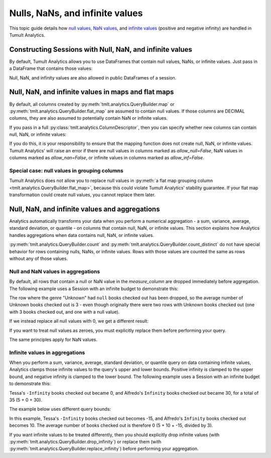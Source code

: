 .. _Nulls, NaNs, and infinite values:

Nulls, NaNs, and infinite values
================================

..
    SPDX-License-Identifier: CC-BY-SA-4.0
    Copyright Tumult Labs 2024

This topic guide details how 
`null values <https://en.wikipedia.org/wiki/Null_(SQL)>`__,
`NaN values <https://en.wikipedia.org/wiki/NaN>`__, and 
`infinite values <https://en.wikipedia.org/wiki/IEEE_754-1985#Positive_and_negative_infinity>`__
(positive and negative infinity) are handled in Tumult Analytics.

.. testcode::
    :hide:

    # Hidden block for imports to make examples testable.
    import pandas as pd
    from pyspark.sql import SparkSession

    from tmlt.analytics import (
        AddOneRow,
        KeySet,
        PureDPBudget,
        QueryBuilder,
        Session,
    )

Constructing Sessions with Null, NaN, and infinite values
---------------------------------------------------------

By default, Tumult Analytics allows you to use DataFrames that contain
null values, NaNs, or infinite values. Just pass in a DataFrame that
contains those values:

.. testcode::
    :hide:

    # Hidden block just for testing example code.
    spark = SparkSession.builder.getOrCreate()
    spark_df = spark.createDataFrame(
        pd.DataFrame(
            [[None, 20, 4.0],
            ["bob", 30, None],
            ["carol", 40, float("inf")]],
            columns=["name", "age", "grade"],
        )
    )

.. testcode::
   
   session_with_nulls = Session.from_dataframe(
       privacy_budget=PureDPBudget(2),
       source_id="my_private_data",
       dataframe=spark_df,
       protected_change=AddOneRow(),
   )
   spark_df.show()

.. testoutput::
    :options: +NORMALIZE_WHITESPACE

    +-----+---+--------+
    | name|age|   grade|
    +-----+---+--------+
    | NULL| 20|     4.0|
    |  bob| 30|     NaN|
    |carol| 40|Infinity|
    +-----+---+--------+

Null, NaN, and infinity values are also allowed in public DataFrames of a session.

Null, NaN, and infinite values in maps and flat maps
----------------------------------------------------

By default, all columns created by
:py:meth:`tmlt.analytics.QueryBuilder.map` or
:py:meth:`tmlt.analytics.QueryBuilder.flat_map` are assumed to contain
null values. If those columns are DECIMAL columns, they are also
assumed to potentially contain NaN or infinite values.

.. testcode::
    
    query = QueryBuilder("my_private_data").map(
        f=lambda row: {"new": row["B"]*1.5},
        new_column_types={"new": "DECIMAL"},
        augment=True,
    )
    session_with_nulls.describe(query)


.. testoutput::
    :options: +NORMALIZE_WHITESPACE

    Column Name    Column Type    Nullable    NaN Allowed    Infinity Allowed
    -------------  -------------  ----------  -------------  ------------------
    name           VARCHAR        True
    age            INTEGER        True
    grade          DECIMAL        True        True           True
    new            DECIMAL        True        True           True

If you pass in a full :py:class:`tmlt.analytics.ColumnDescriptor`, then you can specify whether new
columns can contain null, NaN, or infinite values:

.. testcode::

    from tmlt.analytics import ColumnDescriptor, ColumnType
    new_column_types = {'new': ColumnDescriptor(
        column_type=ColumnType.DECIMAL,
        allow_null=False,
        allow_nan=False,
        allow_inf=False,
    )}
    query = QueryBuilder("my_private_data").map(
        f=lambda row: {"new": row["B"]*1.5},
        new_column_types=new_column_types,
        augment=True,
    )
    session_with_nulls.describe(query)


.. testoutput::
    :options: +NORMALIZE_WHITESPACE

    Column Name    Column Type    Nullable    NaN Allowed    Infinity Allowed
    -------------  -------------  ----------  -------------  ------------------
    name           VARCHAR        True
    age            INTEGER        True
    grade          DECIMAL        True        True           True
    new            DECIMAL        True        False          False

If you do this, it is your responsibility to ensure that the mapping
function does not create null, NaN, or infinite values. Tumult Analytics'
will raise an error if there are null values in columns marked as `allow_null=False`,
NaN values in columns marked as `allow_nan=False`, or infinite values
in columns marked as `allow_inf=False`.

Special case: null values in grouping columns
^^^^^^^^^^^^^^^^^^^^^^^^^^^^^^^^^^^^^^^^^^^^^

Tumult Analytics does not allow you to replace null values in 
:py:meth:`a flat map grouping column <tmlt.analytics.QueryBuilder.flat_map>`,
because this could violate Tumult Analytics' stability guarantee.
If your flat map transformation could create null values, you cannot replace
them later.

Null, NaN, and infinite values and aggregations
-----------------------------------------------

Analytics automatically transforms your data when you perform a numerical
aggregation - a sum, variance, average, standard deviation, or quantile -
on columns that contain null, NaN, or infinite values.
This section explains how Analytics handles aggregations when data contains null,
NaN, or infinite values.

:py:meth:`tmlt.analytics.QueryBuilder.count` and
:py:meth:`tmlt.analytics.QueryBuilder.count_distinct`
do not have special behavior for rows containing nulls, NaNs, or infinite values.
Rows with those values are counted the same as rows without any of those values.

Null and NaN values in aggregations
^^^^^^^^^^^^^^^^^^^^^^^^^^^^^^^^^^^

By default, all rows that contain a null or NaN value in the `measure_column`
are dropped immediately before aggregation. The following example uses a 
Session with an infinite budget to demonstrate this:

.. testcode::
    :hide:

    # Hidden block for setting up the dataframe
    from pyspark.sql.types import (
        LongType,
        StringType,
        StructField,
        StructType,
    )
    private_data = spark.createDataFrame(
        [["Ambar", "Unknown", None],
        ["Tessa", "Unknown", 3]],
        schema=StructType([
            StructField("name", StringType(), nullable=False),
            StructField("genre", StringType(), nullable=True),
            StructField("checked_out", LongType(), nullable=True),
        ]),
    )

.. testcode::

    session = Session.from_dataframe(
        privacy_budget=PureDPBudget(float("inf")),
        source_id="checkouts",
        dataframe=private_data,
        protected_change=AddOneRow(),
    )
    private_data.show()

.. testoutput::
   :options: +NORMALIZE_WHITESPACE

    +-----+-------+-----------+
    | name|  genre|checked_out|
    +-----+-------+-----------+
    |Ambar|Unknown|       NULL|
    |Tessa|Unknown|          3|
    +-----+-------+-----------+

.. testcode::

    query = QueryBuilder("checkouts").groupby(
        KeySet.from_dict({
            "genre": [
                "Unknown",
            ]
        })
    ).average(
        column="checked_out",
        low=0,
        high=30,
    )
    answer = session.evaluate(query, privacy_budget=PureDPBudget(float("inf")))
    answer.show()

.. testoutput::
   :options: +NORMALIZE_WHITESPACE

    +-------+-------------------+
    |  genre|checked_out_average|
    +-------+-------------------+
    |Unknown|                3.0|
    +-------+-------------------+

The row where the genre "Unknown" had ``null`` books checked out has been dropped,
so the average number of Unknown books checked out is 3 - even though originally
there were two rows with Unknown books checked out (one with 3 books
checked out, and one with a null value).

If we instead replace all null values with 0, we get a different result:

.. testcode::

    query = QueryBuilder("checkouts").replace_null_and_nan({
        "checked_out": 0,
    }).groupby(
        KeySet.from_dict({
            "genre": [
                "Unknown",
            ]
        })
    ).average(
        column="checked_out",
        low=0,
        high=30,
    )
    answer = session.evaluate(query, privacy_budget=PureDPBudget(float("inf")))
    answer.show()

.. testoutput::
   :options: +NORMALIZE_WHITESPACE

    +-------+-------------------+
    |  genre|checked_out_average|
    +-------+-------------------+
    |Unknown|                1.5|
    +-------+-------------------+

If you want to treat null values as zeroes, you must explicitly replace them
before performing your query.

The same principles apply for NaN values.

Infinite values in aggregations
^^^^^^^^^^^^^^^^^^^^^^^^^^^^^^^

When you perform a sum, variance, average, standard deviation, or quantile
query on data containing infinite values, Analytics clamps those infinite
values to the query's upper and lower bounds. Positive infinity is clamped
to the upper bound, and negative infinity is clamped to the lower bound.
The following example uses a Session with an infinite budget to demonstrate this:

.. testcode::
    :hide:

    # Hidden block for setting up the dataframe
    from pyspark.sql.types import DoubleType
    private_data = spark.createDataFrame(
        [["Ambar", "Science fiction", 5.0],
        ["Tessa", "Science fiction", float("-inf")],
        ["Alfredo", "Science fiction", float("inf")]],
        schema=StructType([
            StructField("name", StringType(), nullable=False),
            StructField("genre", StringType(), nullable=True),
            StructField("checked_out", DoubleType(), nullable=True),
        ]),
    )

.. testcode::

    session = Session.from_dataframe(
        privacy_budget=PureDPBudget(float("inf")),
        source_id="checkouts",
        dataframe=private_data,
        protected_change=AddOneRow(),
    )
    private_data.show()

.. testoutput::
   :options: +NORMALIZE_WHITESPACE

    +-------+---------------+-----------+
    |   name|          genre|checked_out|
    +-------+---------------+-----------+
    |  Ambar|Science fiction|        5.0|
    |  Tessa|Science fiction|  -Infinity|
    |Alfredo|Science fiction|   Infinity|
    +-------+---------------+-----------+

.. testcode::

    query = QueryBuilder("checkouts").groupby(
        KeySet.from_dict({
            "genre": [
                "Science fiction",
            ]
        })
    ).sum(
        column="checked_out",
        low=0,
        high=30,
    )
    answer = session.evaluate(query, privacy_budget=PureDPBudget(float("inf")))
    answer.show()

.. testoutput::
   :options: +NORMALIZE_WHITESPACE

    +---------------+---------------+
    |          genre|checked_out_sum|
    +---------------+---------------+
    |Science fiction|           35.0|
    +---------------+---------------+

Tessa's ``-Infinity`` books checked out became 0, and Alfredo's ``Infinity``
books checked out became 30, for a total of 35 (5 + 0 + 30).

The example below uses different query bounds:

.. testcode::

    query = QueryBuilder("checkouts").groupby(
        KeySet.from_dict({
            "genre": [
                "Science fiction",
            ]
        })
    ).average(
        column="checked_out",
        low=-15,
        high=10,
    )
    answer = session.evaluate(query, privacy_budget=PureDPBudget(float("inf")))
    answer.show()

.. testoutput::
   :options: +NORMALIZE_WHITESPACE

    +---------------+-------------------+
    |          genre|checked_out_average|
    +---------------+-------------------+
    |Science fiction|                0.0|
    +---------------+-------------------+

In this example, Tessa's ``-Infinity`` books checked out becomes -15, and
Alfredo's ``Infinity`` books checked out becomes 10. The average number
of books checked out is therefore 0 (5 + 10 + -15, divided by 3).

If you want infinite values to be treated differently, then you should
explicitly drop infinite values (with
:py:meth:`tmlt.analytics.QueryBuilder.drop_infinity`) or
replace them (with
:py:meth:`tmlt.analytics.QueryBuilder.replace_infinity`) before
performing your aggregation.
